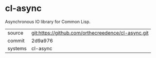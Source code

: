 * cl-async

Asynchronous IO library for Common Lisp.

|---------+----------------------------------------------------|
| source  | git:https://github.com/orthecreedence/cl-async.git |
| commit  | 2d9a976                                            |
| systems | cl-async                                           |
|---------+----------------------------------------------------|
